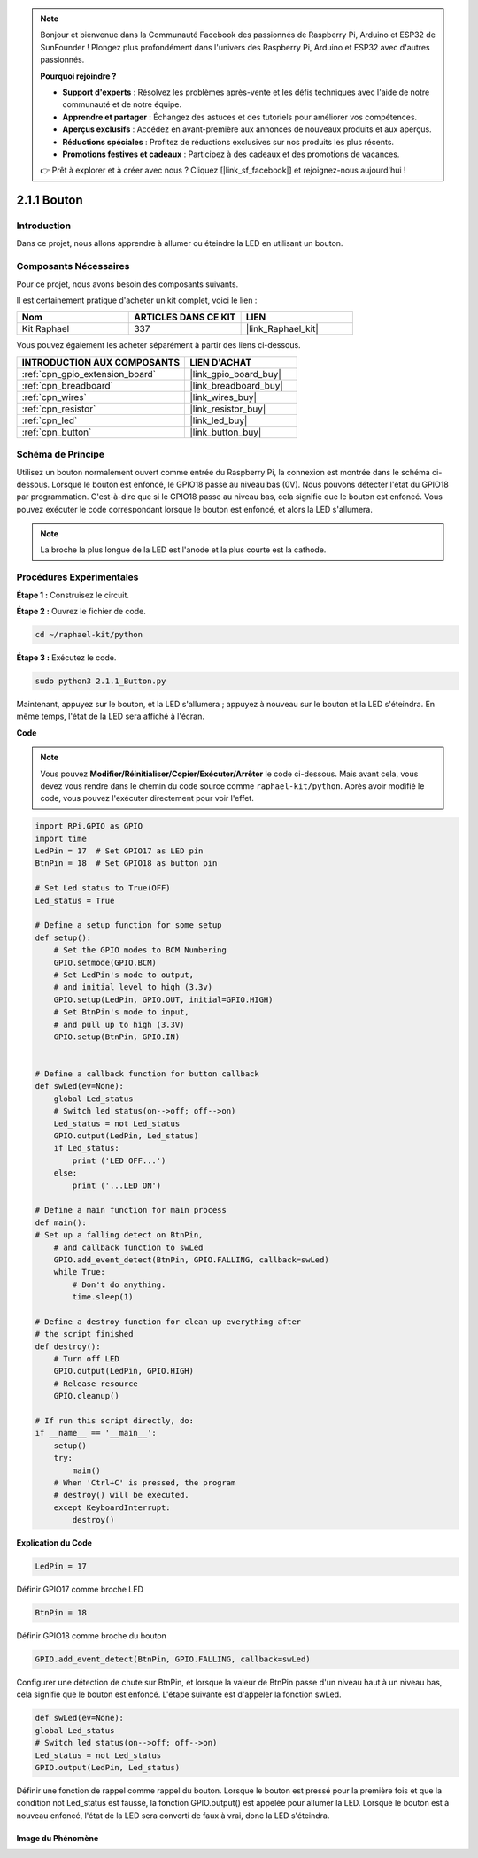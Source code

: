  

.. note::

    Bonjour et bienvenue dans la Communauté Facebook des passionnés de Raspberry Pi, Arduino et ESP32 de SunFounder ! Plongez plus profondément dans l'univers des Raspberry Pi, Arduino et ESP32 avec d'autres passionnés.

    **Pourquoi rejoindre ?**

    - **Support d'experts** : Résolvez les problèmes après-vente et les défis techniques avec l'aide de notre communauté et de notre équipe.
    - **Apprendre et partager** : Échangez des astuces et des tutoriels pour améliorer vos compétences.
    - **Aperçus exclusifs** : Accédez en avant-première aux annonces de nouveaux produits et aux aperçus.
    - **Réductions spéciales** : Profitez de réductions exclusives sur nos produits les plus récents.
    - **Promotions festives et cadeaux** : Participez à des cadeaux et des promotions de vacances.

    👉 Prêt à explorer et à créer avec nous ? Cliquez [|link_sf_facebook|] et rejoignez-nous aujourd'hui !

.. _2.1.1_py:

2.1.1 Bouton
===============

Introduction
-----------------

Dans ce projet, nous allons apprendre à allumer ou éteindre la LED en utilisant un bouton.

Composants Nécessaires
------------------------------

Pour ce projet, nous avons besoin des composants suivants.

.. image:: ../img/list_2.1.1_Button.png

Il est certainement pratique d'acheter un kit complet, voici le lien :

.. list-table::
    :widths: 20 20 20
    :header-rows: 1

    *   - Nom	
        - ARTICLES DANS CE KIT
        - LIEN
    *   - Kit Raphael
        - 337
        - |link_Raphael_kit|

Vous pouvez également les acheter séparément à partir des liens ci-dessous.

.. list-table::
    :widths: 30 20
    :header-rows: 1

    *   - INTRODUCTION AUX COMPOSANTS
        - LIEN D'ACHAT

    *   - :ref:`cpn_gpio_extension_board`
        - |link_gpio_board_buy|
    *   - :ref:`cpn_breadboard`
        - |link_breadboard_buy|
    *   - :ref:`cpn_wires`
        - |link_wires_buy|
    *   - :ref:`cpn_resistor`
        - |link_resistor_buy|
    *   - :ref:`cpn_led`
        - |link_led_buy|
    *   - :ref:`cpn_button`
        - |link_button_buy|

Schéma de Principe
---------------------

Utilisez un bouton normalement ouvert comme entrée du Raspberry Pi, la connexion est montrée dans 
le schéma ci-dessous. Lorsque le bouton est enfoncé, le GPIO18 passe au niveau bas (0V). 
Nous pouvons détecter l'état du GPIO18 par programmation. C'est-à-dire que si le GPIO18 passe 
au niveau bas, cela signifie que le bouton est enfoncé. Vous pouvez exécuter le code correspondant 
lorsque le bouton est enfoncé, et alors la LED s'allumera.

.. note::
    La broche la plus longue de la LED est l'anode et la plus courte est la cathode.

.. image:: ../img/image302.png


.. image:: ../img/image303.png

Procédures Expérimentales
---------------------------

**Étape 1 :** Construisez le circuit.

.. image:: ../img/image152.png

**Étape 2 :** Ouvrez le fichier de code.

.. raw:: html

   <run></run>

.. code-block:: 

    cd ~/raphael-kit/python

**Étape 3 :** Exécutez le code.

.. raw:: html

   <run></run>

.. code-block:: 

    sudo python3 2.1.1_Button.py

Maintenant, appuyez sur le bouton, et la LED s'allumera ; appuyez à nouveau sur le bouton et la 
LED s'éteindra. En même temps, l'état de la LED sera affiché à l'écran.

**Code**

.. note::

    Vous pouvez **Modifier/Réinitialiser/Copier/Exécuter/Arrêter** le code ci-dessous. Mais avant cela, vous devez vous rendre dans le chemin du code source comme ``raphael-kit/python``. Après avoir modifié le code, vous pouvez l'exécuter directement pour voir l'effet.


.. raw:: html

    <run></run>

.. code-block:: python

    import RPi.GPIO as GPIO
    import time
    LedPin = 17  # Set GPIO17 as LED pin
    BtnPin = 18  # Set GPIO18 as button pin

    # Set Led status to True(OFF)
    Led_status = True

    # Define a setup function for some setup
    def setup():
        # Set the GPIO modes to BCM Numbering
        GPIO.setmode(GPIO.BCM)
        # Set LedPin's mode to output,
        # and initial level to high (3.3v)
        GPIO.setup(LedPin, GPIO.OUT, initial=GPIO.HIGH)
        # Set BtnPin's mode to input,
        # and pull up to high (3.3V)
        GPIO.setup(BtnPin, GPIO.IN)
    

    # Define a callback function for button callback
    def swLed(ev=None):
        global Led_status
        # Switch led status(on-->off; off-->on)
        Led_status = not Led_status
        GPIO.output(LedPin, Led_status)
        if Led_status:
            print ('LED OFF...')
        else:
            print ('...LED ON')

    # Define a main function for main process
    def main():
    # Set up a falling detect on BtnPin,
        # and callback function to swLed
        GPIO.add_event_detect(BtnPin, GPIO.FALLING, callback=swLed)
        while True:
            # Don't do anything.
            time.sleep(1)

    # Define a destroy function for clean up everything after
    # the script finished
    def destroy():
        # Turn off LED
        GPIO.output(LedPin, GPIO.HIGH)
        # Release resource
        GPIO.cleanup()

    # If run this script directly, do:
    if __name__ == '__main__':
        setup()
        try:
            main()
        # When 'Ctrl+C' is pressed, the program
        # destroy() will be executed.
        except KeyboardInterrupt:
            destroy()

**Explication du Code**

.. code-block:: python

    LedPin = 17

Définir GPIO17 comme broche LED

.. code-block:: python

    BtnPin = 18

Définir GPIO18 comme broche du bouton

.. code-block:: python

    GPIO.add_event_detect(BtnPin, GPIO.FALLING, callback=swLed)

Configurer une détection de chute sur BtnPin, et lorsque la valeur de BtnPin
passe d'un niveau haut à un niveau bas, cela signifie que le bouton est
enfoncé. L'étape suivante est d'appeler la fonction swLed.

.. code-block:: python

    def swLed(ev=None):
    global Led_status
    # Switch led status(on-->off; off-->on)
    Led_status = not Led_status
    GPIO.output(LedPin, Led_status)

Définir une fonction de rappel comme rappel du bouton. Lorsque le bouton est
pressé pour la première fois et que la condition not Led_status est fausse,
la fonction GPIO.output() est appelée pour allumer la LED. Lorsque le bouton est
à nouveau enfoncé, l'état de la LED sera converti de faux à vrai, donc la LED s'éteindra.

Image du Phénomène
^^^^^^^^^^^^^^^^^^^^

.. image:: ../img/image153.jpeg


